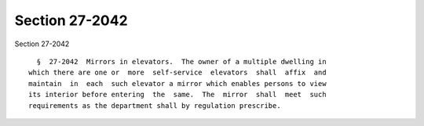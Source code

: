 Section 27-2042
===============

Section 27-2042 ::    
        
     
        §  27-2042  Mirrors in elevators.  The owner of a multiple dwelling in
      which there are one or  more  self-service  elevators  shall  affix  and
      maintain  in  each  such elevator a mirror which enables persons to view
      its interior before entering  the  same.  The  mirror  shall  meet  such
      requirements as the department shall by regulation prescribe.
    
    
    
    
    
    
    